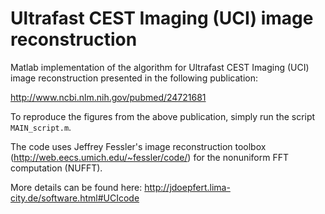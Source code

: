 * Ultrafast CEST Imaging (UCI) image reconstruction


Matlab implementation of the algorithm for Ultrafast CEST Imaging
(UCI) image reconstruction presented in the following publication: 

 http://www.ncbi.nlm.nih.gov/pubmed/24721681


To reproduce the figures from the above publication, simply run the script =MAIN_script.m=. 

The code uses Jeffrey Fessler's image reconstruction toolbox
(http://web.eecs.umich.edu/~fessler/code/) for the nonuniform FFT
computation (NUFFT).


More details can be found here:
http://jdoepfert.lima-city.de/software.html#UCIcode